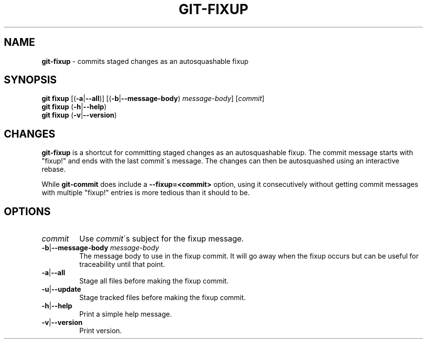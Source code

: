 .\" generated with Ronn/v0.7.3
.\" http://github.com/rtomayko/ronn/tree/0.7.3
.
.TH "GIT\-FIXUP" "1" "July 2015" "" ""
.
.SH "NAME"
\fBgit\-fixup\fR \- commits staged changes as an autosquashable fixup
.
.SH "SYNOPSIS"
\fBgit fixup\fR [(\fB\-a\fR|\fB\-\-all\fR)] [(\fB\-b\fR|\fB\-\-message\-body\fR) \fImessage\-body\fR] [\fIcommit\fR]
.
.br
\fBgit fixup\fR (\fB\-h\fR|\fB\-\-help\fR)
.
.br
\fBgit fixup\fR (\fB\-v\fR|\fB\-\-version\fR)
.
.SH "CHANGES"
\fBgit\-fixup\fR is a shortcut for committing staged changes as an autosquashable fixup\. The commit message starts with "fixup!" and ends with the last commit\'s message\. The changes can then be autosquashed using an interactive rebase\.
.
.P
While \fBgit\-commit\fR does include a \fB\-\-fixup=<commit>\fR option, using it consecutively without getting commit messages with multiple "fixup!" entries is more tedious than it should to be\.
.
.SH "OPTIONS"
.
.TP
\fIcommit\fR
Use \fIcommit\fR\'s subject for the fixup message\.
.
.TP
\fB\-b\fR|\fB\-\-message\-body\fR \fImessage\-body\fR
The message body to use in the fixup commit\. It will go away when the fixup occurs but can be useful for traceability until that point\.
.
.TP
\fB\-a\fR|\fB\-\-all\fR
Stage all files before making the fixup commit\.
.
.TP
\fB\-u\fR|\fB\-\-update\fR
Stage tracked files before making the fixup commit\.
.
.TP
\fB\-h\fR|\fB\-\-help\fR
Print a simple help message\.
.
.TP
\fB\-v\fR|\fB\-\-version\fR
Print version\.

